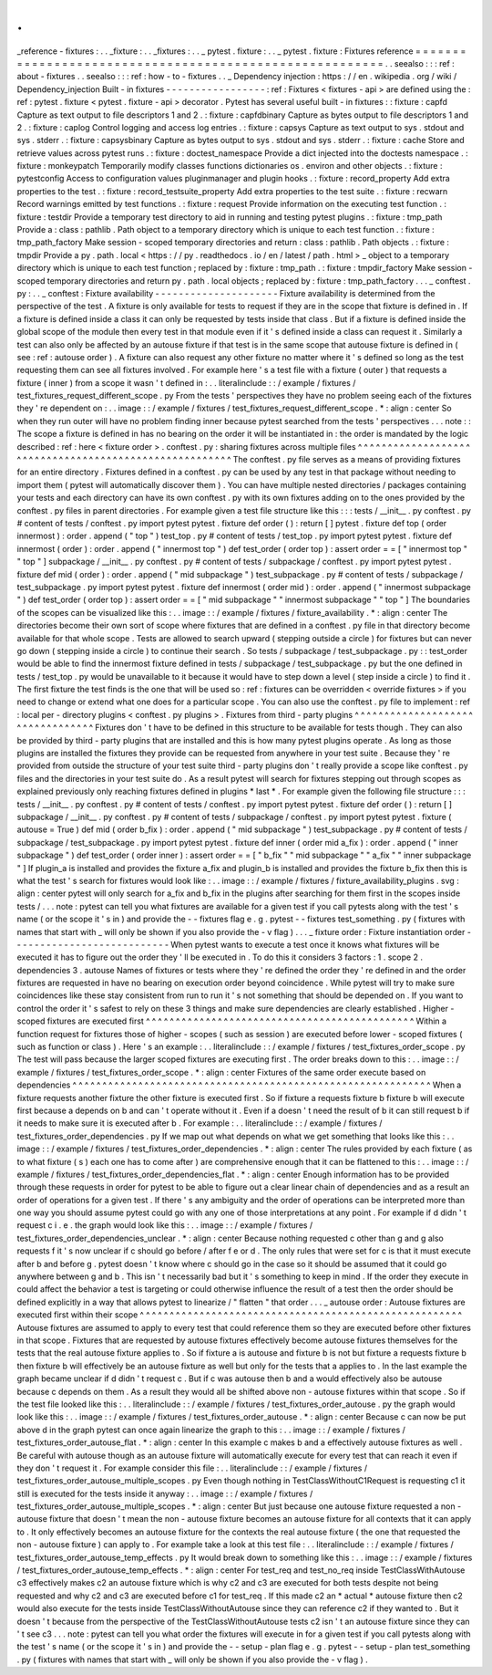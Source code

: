 .
.
_reference
-
fixtures
:
.
.
_fixture
:
.
.
_fixtures
:
.
.
_
pytest
.
fixture
:
.
.
_
pytest
.
fixture
:
Fixtures
reference
=
=
=
=
=
=
=
=
=
=
=
=
=
=
=
=
=
=
=
=
=
=
=
=
=
=
=
=
=
=
=
=
=
=
=
=
=
=
=
=
=
=
=
=
=
=
=
=
=
=
=
=
=
=
=
=
.
.
seealso
:
:
:
ref
:
about
-
fixtures
.
.
seealso
:
:
:
ref
:
how
-
to
-
fixtures
.
.
_
Dependency
injection
:
https
:
/
/
en
.
wikipedia
.
org
/
wiki
/
Dependency_injection
Built
-
in
fixtures
-
-
-
-
-
-
-
-
-
-
-
-
-
-
-
-
-
:
ref
:
Fixtures
<
fixtures
-
api
>
are
defined
using
the
:
ref
:
pytest
.
fixture
<
pytest
.
fixture
-
api
>
decorator
.
Pytest
has
several
useful
built
-
in
fixtures
:
:
fixture
:
capfd
Capture
as
text
output
to
file
descriptors
1
and
2
.
:
fixture
:
capfdbinary
Capture
as
bytes
output
to
file
descriptors
1
and
2
.
:
fixture
:
caplog
Control
logging
and
access
log
entries
.
:
fixture
:
capsys
Capture
as
text
output
to
sys
.
stdout
and
sys
.
stderr
.
:
fixture
:
capsysbinary
Capture
as
bytes
output
to
sys
.
stdout
and
sys
.
stderr
.
:
fixture
:
cache
Store
and
retrieve
values
across
pytest
runs
.
:
fixture
:
doctest_namespace
Provide
a
dict
injected
into
the
doctests
namespace
.
:
fixture
:
monkeypatch
Temporarily
modify
classes
functions
dictionaries
os
.
environ
and
other
objects
.
:
fixture
:
pytestconfig
Access
to
configuration
values
pluginmanager
and
plugin
hooks
.
:
fixture
:
record_property
Add
extra
properties
to
the
test
.
:
fixture
:
record_testsuite_property
Add
extra
properties
to
the
test
suite
.
:
fixture
:
recwarn
Record
warnings
emitted
by
test
functions
.
:
fixture
:
request
Provide
information
on
the
executing
test
function
.
:
fixture
:
testdir
Provide
a
temporary
test
directory
to
aid
in
running
and
testing
pytest
plugins
.
:
fixture
:
tmp_path
Provide
a
:
class
:
pathlib
.
Path
object
to
a
temporary
directory
which
is
unique
to
each
test
function
.
:
fixture
:
tmp_path_factory
Make
session
-
scoped
temporary
directories
and
return
:
class
:
pathlib
.
Path
objects
.
:
fixture
:
tmpdir
Provide
a
py
.
path
.
local
<
https
:
/
/
py
.
readthedocs
.
io
/
en
/
latest
/
path
.
html
>
_
object
to
a
temporary
directory
which
is
unique
to
each
test
function
;
replaced
by
:
fixture
:
tmp_path
.
:
fixture
:
tmpdir_factory
Make
session
-
scoped
temporary
directories
and
return
py
.
path
.
local
objects
;
replaced
by
:
fixture
:
tmp_path_factory
.
.
.
_
conftest
.
py
:
.
.
_
conftest
:
Fixture
availability
-
-
-
-
-
-
-
-
-
-
-
-
-
-
-
-
-
-
-
-
-
Fixture
availability
is
determined
from
the
perspective
of
the
test
.
A
fixture
is
only
available
for
tests
to
request
if
they
are
in
the
scope
that
fixture
is
defined
in
.
If
a
fixture
is
defined
inside
a
class
it
can
only
be
requested
by
tests
inside
that
class
.
But
if
a
fixture
is
defined
inside
the
global
scope
of
the
module
then
every
test
in
that
module
even
if
it
'
s
defined
inside
a
class
can
request
it
.
Similarly
a
test
can
also
only
be
affected
by
an
autouse
fixture
if
that
test
is
in
the
same
scope
that
autouse
fixture
is
defined
in
(
see
:
ref
:
autouse
order
)
.
A
fixture
can
also
request
any
other
fixture
no
matter
where
it
'
s
defined
so
long
as
the
test
requesting
them
can
see
all
fixtures
involved
.
For
example
here
'
s
a
test
file
with
a
fixture
(
outer
)
that
requests
a
fixture
(
inner
)
from
a
scope
it
wasn
'
t
defined
in
:
.
.
literalinclude
:
:
/
example
/
fixtures
/
test_fixtures_request_different_scope
.
py
From
the
tests
'
perspectives
they
have
no
problem
seeing
each
of
the
fixtures
they
'
re
dependent
on
:
.
.
image
:
:
/
example
/
fixtures
/
test_fixtures_request_different_scope
.
*
:
align
:
center
So
when
they
run
outer
will
have
no
problem
finding
inner
because
pytest
searched
from
the
tests
'
perspectives
.
.
.
note
:
:
The
scope
a
fixture
is
defined
in
has
no
bearing
on
the
order
it
will
be
instantiated
in
:
the
order
is
mandated
by
the
logic
described
:
ref
:
here
<
fixture
order
>
.
conftest
.
py
:
sharing
fixtures
across
multiple
files
^
^
^
^
^
^
^
^
^
^
^
^
^
^
^
^
^
^
^
^
^
^
^
^
^
^
^
^
^
^
^
^
^
^
^
^
^
^
^
^
^
^
^
^
^
^
^
^
^
^
^
^
^
^
^
The
conftest
.
py
file
serves
as
a
means
of
providing
fixtures
for
an
entire
directory
.
Fixtures
defined
in
a
conftest
.
py
can
be
used
by
any
test
in
that
package
without
needing
to
import
them
(
pytest
will
automatically
discover
them
)
.
You
can
have
multiple
nested
directories
/
packages
containing
your
tests
and
each
directory
can
have
its
own
conftest
.
py
with
its
own
fixtures
adding
on
to
the
ones
provided
by
the
conftest
.
py
files
in
parent
directories
.
For
example
given
a
test
file
structure
like
this
:
:
:
tests
/
__init__
.
py
conftest
.
py
#
content
of
tests
/
conftest
.
py
import
pytest
pytest
.
fixture
def
order
(
)
:
return
[
]
pytest
.
fixture
def
top
(
order
innermost
)
:
order
.
append
(
"
top
"
)
test_top
.
py
#
content
of
tests
/
test_top
.
py
import
pytest
pytest
.
fixture
def
innermost
(
order
)
:
order
.
append
(
"
innermost
top
"
)
def
test_order
(
order
top
)
:
assert
order
=
=
[
"
innermost
top
"
"
top
"
]
subpackage
/
__init__
.
py
conftest
.
py
#
content
of
tests
/
subpackage
/
conftest
.
py
import
pytest
pytest
.
fixture
def
mid
(
order
)
:
order
.
append
(
"
mid
subpackage
"
)
test_subpackage
.
py
#
content
of
tests
/
subpackage
/
test_subpackage
.
py
import
pytest
pytest
.
fixture
def
innermost
(
order
mid
)
:
order
.
append
(
"
innermost
subpackage
"
)
def
test_order
(
order
top
)
:
assert
order
=
=
[
"
mid
subpackage
"
"
innermost
subpackage
"
"
top
"
]
The
boundaries
of
the
scopes
can
be
visualized
like
this
:
.
.
image
:
:
/
example
/
fixtures
/
fixture_availability
.
*
:
align
:
center
The
directories
become
their
own
sort
of
scope
where
fixtures
that
are
defined
in
a
conftest
.
py
file
in
that
directory
become
available
for
that
whole
scope
.
Tests
are
allowed
to
search
upward
(
stepping
outside
a
circle
)
for
fixtures
but
can
never
go
down
(
stepping
inside
a
circle
)
to
continue
their
search
.
So
tests
/
subpackage
/
test_subpackage
.
py
:
:
test_order
would
be
able
to
find
the
innermost
fixture
defined
in
tests
/
subpackage
/
test_subpackage
.
py
but
the
one
defined
in
tests
/
test_top
.
py
would
be
unavailable
to
it
because
it
would
have
to
step
down
a
level
(
step
inside
a
circle
)
to
find
it
.
The
first
fixture
the
test
finds
is
the
one
that
will
be
used
so
:
ref
:
fixtures
can
be
overridden
<
override
fixtures
>
if
you
need
to
change
or
extend
what
one
does
for
a
particular
scope
.
You
can
also
use
the
conftest
.
py
file
to
implement
:
ref
:
local
per
-
directory
plugins
<
conftest
.
py
plugins
>
.
Fixtures
from
third
-
party
plugins
^
^
^
^
^
^
^
^
^
^
^
^
^
^
^
^
^
^
^
^
^
^
^
^
^
^
^
^
^
^
^
^
^
Fixtures
don
'
t
have
to
be
defined
in
this
structure
to
be
available
for
tests
though
.
They
can
also
be
provided
by
third
-
party
plugins
that
are
installed
and
this
is
how
many
pytest
plugins
operate
.
As
long
as
those
plugins
are
installed
the
fixtures
they
provide
can
be
requested
from
anywhere
in
your
test
suite
.
Because
they
'
re
provided
from
outside
the
structure
of
your
test
suite
third
-
party
plugins
don
'
t
really
provide
a
scope
like
conftest
.
py
files
and
the
directories
in
your
test
suite
do
.
As
a
result
pytest
will
search
for
fixtures
stepping
out
through
scopes
as
explained
previously
only
reaching
fixtures
defined
in
plugins
*
last
*
.
For
example
given
the
following
file
structure
:
:
:
tests
/
__init__
.
py
conftest
.
py
#
content
of
tests
/
conftest
.
py
import
pytest
pytest
.
fixture
def
order
(
)
:
return
[
]
subpackage
/
__init__
.
py
conftest
.
py
#
content
of
tests
/
subpackage
/
conftest
.
py
import
pytest
pytest
.
fixture
(
autouse
=
True
)
def
mid
(
order
b_fix
)
:
order
.
append
(
"
mid
subpackage
"
)
test_subpackage
.
py
#
content
of
tests
/
subpackage
/
test_subpackage
.
py
import
pytest
pytest
.
fixture
def
inner
(
order
mid
a_fix
)
:
order
.
append
(
"
inner
subpackage
"
)
def
test_order
(
order
inner
)
:
assert
order
=
=
[
"
b_fix
"
"
mid
subpackage
"
"
a_fix
"
"
inner
subpackage
"
]
If
plugin_a
is
installed
and
provides
the
fixture
a_fix
and
plugin_b
is
installed
and
provides
the
fixture
b_fix
then
this
is
what
the
test
'
s
search
for
fixtures
would
look
like
:
.
.
image
:
:
/
example
/
fixtures
/
fixture_availability_plugins
.
svg
:
align
:
center
pytest
will
only
search
for
a_fix
and
b_fix
in
the
plugins
after
searching
for
them
first
in
the
scopes
inside
tests
/
.
.
.
note
:
pytest
can
tell
you
what
fixtures
are
available
for
a
given
test
if
you
call
pytests
along
with
the
test
'
s
name
(
or
the
scope
it
'
s
in
)
and
provide
the
-
-
fixtures
flag
e
.
g
.
pytest
-
-
fixtures
test_something
.
py
(
fixtures
with
names
that
start
with
_
will
only
be
shown
if
you
also
provide
the
-
v
flag
)
.
.
.
_
fixture
order
:
Fixture
instantiation
order
-
-
-
-
-
-
-
-
-
-
-
-
-
-
-
-
-
-
-
-
-
-
-
-
-
-
-
When
pytest
wants
to
execute
a
test
once
it
knows
what
fixtures
will
be
executed
it
has
to
figure
out
the
order
they
'
ll
be
executed
in
.
To
do
this
it
considers
3
factors
:
1
.
scope
2
.
dependencies
3
.
autouse
Names
of
fixtures
or
tests
where
they
'
re
defined
the
order
they
'
re
defined
in
and
the
order
fixtures
are
requested
in
have
no
bearing
on
execution
order
beyond
coincidence
.
While
pytest
will
try
to
make
sure
coincidences
like
these
stay
consistent
from
run
to
run
it
'
s
not
something
that
should
be
depended
on
.
If
you
want
to
control
the
order
it
'
s
safest
to
rely
on
these
3
things
and
make
sure
dependencies
are
clearly
established
.
Higher
-
scoped
fixtures
are
executed
first
^
^
^
^
^
^
^
^
^
^
^
^
^
^
^
^
^
^
^
^
^
^
^
^
^
^
^
^
^
^
^
^
^
^
^
^
^
^
^
^
^
^
^
^
^
Within
a
function
request
for
fixtures
those
of
higher
-
scopes
(
such
as
session
)
are
executed
before
lower
-
scoped
fixtures
(
such
as
function
or
class
)
.
Here
'
s
an
example
:
.
.
literalinclude
:
:
/
example
/
fixtures
/
test_fixtures_order_scope
.
py
The
test
will
pass
because
the
larger
scoped
fixtures
are
executing
first
.
The
order
breaks
down
to
this
:
.
.
image
:
:
/
example
/
fixtures
/
test_fixtures_order_scope
.
*
:
align
:
center
Fixtures
of
the
same
order
execute
based
on
dependencies
^
^
^
^
^
^
^
^
^
^
^
^
^
^
^
^
^
^
^
^
^
^
^
^
^
^
^
^
^
^
^
^
^
^
^
^
^
^
^
^
^
^
^
^
^
^
^
^
^
^
^
^
^
^
^
^
^
^
^
^
When
a
fixture
requests
another
fixture
the
other
fixture
is
executed
first
.
So
if
fixture
a
requests
fixture
b
fixture
b
will
execute
first
because
a
depends
on
b
and
can
'
t
operate
without
it
.
Even
if
a
doesn
'
t
need
the
result
of
b
it
can
still
request
b
if
it
needs
to
make
sure
it
is
executed
after
b
.
For
example
:
.
.
literalinclude
:
:
/
example
/
fixtures
/
test_fixtures_order_dependencies
.
py
If
we
map
out
what
depends
on
what
we
get
something
that
looks
like
this
:
.
.
image
:
:
/
example
/
fixtures
/
test_fixtures_order_dependencies
.
*
:
align
:
center
The
rules
provided
by
each
fixture
(
as
to
what
fixture
(
s
)
each
one
has
to
come
after
)
are
comprehensive
enough
that
it
can
be
flattened
to
this
:
.
.
image
:
:
/
example
/
fixtures
/
test_fixtures_order_dependencies_flat
.
*
:
align
:
center
Enough
information
has
to
be
provided
through
these
requests
in
order
for
pytest
to
be
able
to
figure
out
a
clear
linear
chain
of
dependencies
and
as
a
result
an
order
of
operations
for
a
given
test
.
If
there
'
s
any
ambiguity
and
the
order
of
operations
can
be
interpreted
more
than
one
way
you
should
assume
pytest
could
go
with
any
one
of
those
interpretations
at
any
point
.
For
example
if
d
didn
'
t
request
c
i
.
e
.
the
graph
would
look
like
this
:
.
.
image
:
:
/
example
/
fixtures
/
test_fixtures_order_dependencies_unclear
.
*
:
align
:
center
Because
nothing
requested
c
other
than
g
and
g
also
requests
f
it
'
s
now
unclear
if
c
should
go
before
/
after
f
e
or
d
.
The
only
rules
that
were
set
for
c
is
that
it
must
execute
after
b
and
before
g
.
pytest
doesn
'
t
know
where
c
should
go
in
the
case
so
it
should
be
assumed
that
it
could
go
anywhere
between
g
and
b
.
This
isn
'
t
necessarily
bad
but
it
'
s
something
to
keep
in
mind
.
If
the
order
they
execute
in
could
affect
the
behavior
a
test
is
targeting
or
could
otherwise
influence
the
result
of
a
test
then
the
order
should
be
defined
explicitly
in
a
way
that
allows
pytest
to
linearize
/
"
flatten
"
that
order
.
.
.
_
autouse
order
:
Autouse
fixtures
are
executed
first
within
their
scope
^
^
^
^
^
^
^
^
^
^
^
^
^
^
^
^
^
^
^
^
^
^
^
^
^
^
^
^
^
^
^
^
^
^
^
^
^
^
^
^
^
^
^
^
^
^
^
^
^
^
^
^
^
^
Autouse
fixtures
are
assumed
to
apply
to
every
test
that
could
reference
them
so
they
are
executed
before
other
fixtures
in
that
scope
.
Fixtures
that
are
requested
by
autouse
fixtures
effectively
become
autouse
fixtures
themselves
for
the
tests
that
the
real
autouse
fixture
applies
to
.
So
if
fixture
a
is
autouse
and
fixture
b
is
not
but
fixture
a
requests
fixture
b
then
fixture
b
will
effectively
be
an
autouse
fixture
as
well
but
only
for
the
tests
that
a
applies
to
.
In
the
last
example
the
graph
became
unclear
if
d
didn
'
t
request
c
.
But
if
c
was
autouse
then
b
and
a
would
effectively
also
be
autouse
because
c
depends
on
them
.
As
a
result
they
would
all
be
shifted
above
non
-
autouse
fixtures
within
that
scope
.
So
if
the
test
file
looked
like
this
:
.
.
literalinclude
:
:
/
example
/
fixtures
/
test_fixtures_order_autouse
.
py
the
graph
would
look
like
this
:
.
.
image
:
:
/
example
/
fixtures
/
test_fixtures_order_autouse
.
*
:
align
:
center
Because
c
can
now
be
put
above
d
in
the
graph
pytest
can
once
again
linearize
the
graph
to
this
:
.
.
image
:
:
/
example
/
fixtures
/
test_fixtures_order_autouse_flat
.
*
:
align
:
center
In
this
example
c
makes
b
and
a
effectively
autouse
fixtures
as
well
.
Be
careful
with
autouse
though
as
an
autouse
fixture
will
automatically
execute
for
every
test
that
can
reach
it
even
if
they
don
'
t
request
it
.
For
example
consider
this
file
:
.
.
literalinclude
:
:
/
example
/
fixtures
/
test_fixtures_order_autouse_multiple_scopes
.
py
Even
though
nothing
in
TestClassWithoutC1Request
is
requesting
c1
it
still
is
executed
for
the
tests
inside
it
anyway
:
.
.
image
:
:
/
example
/
fixtures
/
test_fixtures_order_autouse_multiple_scopes
.
*
:
align
:
center
But
just
because
one
autouse
fixture
requested
a
non
-
autouse
fixture
that
doesn
'
t
mean
the
non
-
autouse
fixture
becomes
an
autouse
fixture
for
all
contexts
that
it
can
apply
to
.
It
only
effectively
becomes
an
autouse
fixture
for
the
contexts
the
real
autouse
fixture
(
the
one
that
requested
the
non
-
autouse
fixture
)
can
apply
to
.
For
example
take
a
look
at
this
test
file
:
.
.
literalinclude
:
:
/
example
/
fixtures
/
test_fixtures_order_autouse_temp_effects
.
py
It
would
break
down
to
something
like
this
:
.
.
image
:
:
/
example
/
fixtures
/
test_fixtures_order_autouse_temp_effects
.
*
:
align
:
center
For
test_req
and
test_no_req
inside
TestClassWithAutouse
c3
effectively
makes
c2
an
autouse
fixture
which
is
why
c2
and
c3
are
executed
for
both
tests
despite
not
being
requested
and
why
c2
and
c3
are
executed
before
c1
for
test_req
.
If
this
made
c2
an
*
actual
*
autouse
fixture
then
c2
would
also
execute
for
the
tests
inside
TestClassWithoutAutouse
since
they
can
reference
c2
if
they
wanted
to
.
But
it
doesn
'
t
because
from
the
perspective
of
the
TestClassWithoutAutouse
tests
c2
isn
'
t
an
autouse
fixture
since
they
can
'
t
see
c3
.
.
.
note
:
pytest
can
tell
you
what
order
the
fixtures
will
execute
in
for
a
given
test
if
you
call
pytests
along
with
the
test
'
s
name
(
or
the
scope
it
'
s
in
)
and
provide
the
-
-
setup
-
plan
flag
e
.
g
.
pytest
-
-
setup
-
plan
test_something
.
py
(
fixtures
with
names
that
start
with
_
will
only
be
shown
if
you
also
provide
the
-
v
flag
)
.
